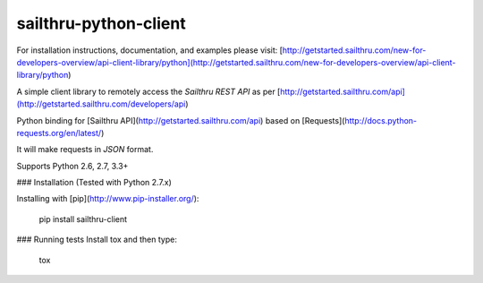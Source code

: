 sailthru-python-client
======================


For installation instructions, documentation, and examples please visit:
[http://getstarted.sailthru.com/new-for-developers-overview/api-client-library/python](http://getstarted.sailthru.com/new-for-developers-overview/api-client-library/python)

A simple client library to remotely access the `Sailthru REST API` as per [http://getstarted.sailthru.com/api](http://getstarted.sailthru.com/developers/api)

Python binding for [Sailthru API](http://getstarted.sailthru.com/api) based on [Requests](http://docs.python-requests.org/en/latest/)

It will make requests in `JSON` format.

Supports Python 2.6, 2.7, 3.3+

### Installation (Tested with Python 2.7.x)

Installing with [pip](http://www.pip-installer.org/):

    pip install sailthru-client

### Running tests
Install tox and then type:

    tox


